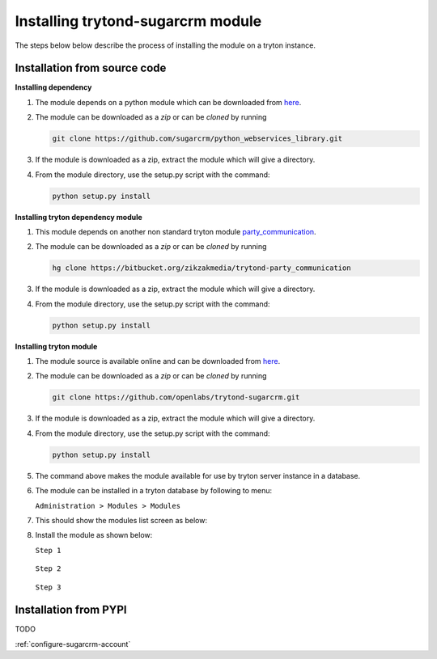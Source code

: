 Installing trytond-sugarcrm module
==================================

The steps below below describe the process of installing the module on
a tryton instance.

.. _install-module-source:


Installation from source code
-----------------------------

**Installing dependency**

1. The module depends on a python module which can be downloaded from
   `here <https://github.com/sugarcrm/python_webservices_library>`_.

2. The module can be downloaded as a `zip` or can be `cloned` by running

   .. code-block:: sh 

        git clone https://github.com/sugarcrm/python_webservices_library.git

3. If the module is downloaded as a zip, extract the module which will
   give a directory.

4. From the module directory, use the setup.py script with the command:

   .. code-block:: sh

        python setup.py install


**Installing tryton dependency module**

1. This module depends on another non standard tryton module
   `party_communication
   <https://bitbucket.org/zikzakmedia/trytond-party_communication>`_.

2. The module can be downloaded as a `zip` or can be `cloned` by running

   .. code-block:: sh 

        hg clone https://bitbucket.org/zikzakmedia/trytond-party_communication

3. If the module is downloaded as a zip, extract the module which will
   give a directory.

4. From the module directory, use the setup.py script with the command:

   .. code-block:: sh

        python setup.py install


**Installing tryton module**

1. The module source is available online and can be downloaded from
   `here <https://github.com/openlabs/trytond-sugarcrm>`_.

2. The module can be downloaded as a `zip` or can be `cloned` by running

   .. code-block:: sh 

        git clone https://github.com/openlabs/trytond-sugarcrm.git

3. If the module is downloaded as a zip, extract the module which will
   give a directory.

4. From the module directory, use the setup.py script with the command:

   .. code-block:: sh

        python setup.py install

5. The command above makes the module available for use by tryton server
   instance in a database.

6. The module can be installed in a tryton database by following to menu:

   | ``Administration > Modules > Modules``

7. This should show the modules list screen as below:

   .. image:: images/modules.png
      :width: 100%

8. Install the module as shown below:

   | ``Step 1``

    .. image:: images/install.png
       :width: 100%

   | ``Step 2``

    .. image:: images/perform.png
       :width: 100%

   | ``Step 3``

    .. image:: images/popup.png
       :width: 100%


.. _install-module-pypi:

Installation from PYPI
----------------------

TODO
   

:ref:`configure-sugarcrm-account`
